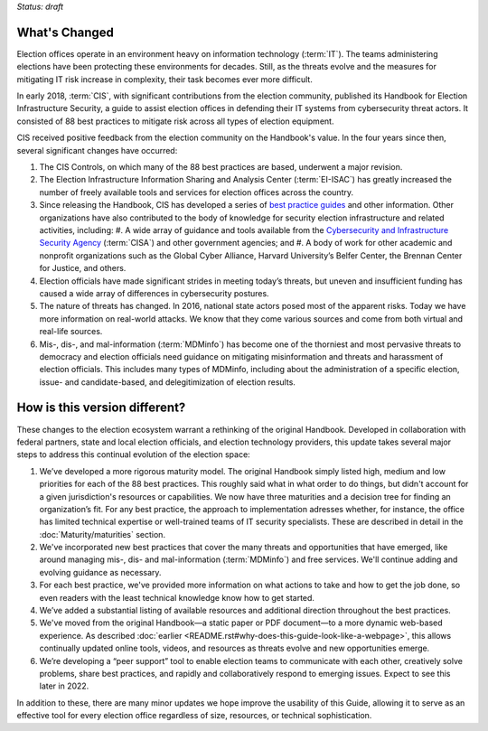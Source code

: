 ..
  Created by: mike garcia
  To: describes changes from the handbook

*Status: draft*

What's Changed
-------------------------

Election offices operate in an environment heavy on information technology (:term:`IT`). The teams administering elections have been protecting these environments for decades. Still, as the threats evolve and the measures for mitigating IT risk increase in complexity, their task becomes ever more difficult.

In early 2018, :term:`CIS`, with significant contributions from the election community, published its Handbook for Election Infrastructure Security, a guide to assist election offices in defending their IT systems from cybersecurity threat actors. It consisted of 88 best practices to mitigate risk across all types of election equipment.

CIS received positive feedback from the election community on the Handbook's value. In the four years since then, several significant changes have occurred:


1.  The CIS Controls, on which many of the 88 best practices are based, underwent a major revision.
#.  The Election Infrastructure Information Sharing and Analysis Center (:term:`EI-ISAC`) has greatly increased the number of freely available tools and services for election offices across the country.
#.  Since releasing the Handbook, CIS has developed a series of `best practice guides <https://www.cisecurity.org/elections>`_ and other information. Other organizations have also contributed to the body of knowledge for security election infrastructure and related activities, including:
    #. A wide array of guidance and tools available from the `Cybersecurity and Infrastructure Security Agency <https://www.cisa.gov/election-security>`_ (:term:`CISA`) and other government agencies; and
    #. A body of work for other academic and nonprofit organizations such as the Global Cyber Alliance, Harvard University’s Belfer Center, the Brennan Center for Justice, and others.
#.  Election officials have made significant strides in meeting today’s threats, but uneven and insufficient funding has caused a wide array of differences in cybersecurity postures.
#.  The nature of threats has changed. In 2016, national state actors posed most of the apparent risks. Today we have more information on real-world attacks. We know that they come various sources and come from both virtual and real-life sources.
#.  Mis-, dis-, and mal-information (:term:`MDMinfo`) has become one of the thorniest and most pervasive threats to democracy and election officials need guidance on mitigating misinformation and threats and harassment of election officials. This includes many types of MDMinfo, including about the administration of a specific election, issue- and candidate-based, and delegitimization of election results.


How is this version different?
-----------------------------------

These changes to the election ecosystem warrant a rethinking of the original Handbook. Developed in collaboration with federal partners, state and local election officials, and election technology providers, this update takes several major steps to address this continual evolution of the election space:

1.      We’ve developed a more rigorous maturity model. The original Handbook simply listed high, medium and low priorities for each of the 88 best practices. This roughly said what in what order to do things, but didn't account for a given jurisdiction's resources or capabilities. We now have three maturities and a decision tree for finding an organization’s fit. For any best practice, the approach to implementation adresses whether, for instance, the office has limited technical expertise or well-trained teams of IT security specialists. These are described in detail in the :doc:`Maturity/maturities` section.
#.  We've incorporated new best practices that cover the many threats and opportunities that have emerged,  like around managing mis-, dis- and mal-information (:term:`MDMinfo`) and free services. We'll continue adding and evolving guidance as necessary.
#.  For each best practice, we've provided more information on what actions to take and how to get the job done, so even readers with the least technical knowledge know how to get started.
#.      We’ve added a substantial listing of available resources and additional direction throughout the best practices.
#.      We've moved from the original Handbook—a static paper or PDF document—to a more dynamic web-based experience. As described :doc:`earlier <README.rst#why-does-this-guide-look-like-a-webpage>`, this allows continually updated online tools, videos, and resources as threats evolve and new opportunities emerge.
#.      We’re developing a “peer support” tool to enable election teams to communicate with each other, creatively solve problems, share best practices, and rapidly and collaboratively respond to emerging issues. Expect to see this later in 2022.

In addition to these, there are many minor updates we hope improve the usability of this Guide, allowing it to serve as an effective tool for every election office regardless of size, resources, or technical sophistication.
